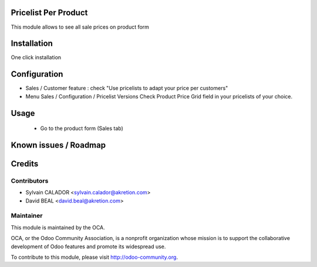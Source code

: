 Pricelist Per Product
======================

This module allows to see all sale prices on product form

Installation
============

One click installation


Configuration
=============

* Sales / Customer feature :
  check "Use pricelists to adapt your price per customers"
* Menu Sales / Configuration / Pricelist Versions
  Check Product Price Grid field in your pricelists of your choice.

.. image:: static/description/pricelist.png


Usage
=====

 * Go to the product form (Sales tab)

.. image:: static/description/product.png



Known issues / Roadmap
======================



Credits
=======

Contributors
------------

* Sylvain CALADOR <sylvain.calador@akretion.com>
* David BEAL <david.beal@akretion.com>

Maintainer
----------

.. image:: http://odoo-community.org/logo.png
   :alt: Odoo Community Association
   :target: http://odoo-community.org

This module is maintained by the OCA.

OCA, or the Odoo Community Association, is a nonprofit organization whose mission is to support the collaborative development of Odoo features and promote its widespread use.

To contribute to this module, please visit http://odoo-community.org.


